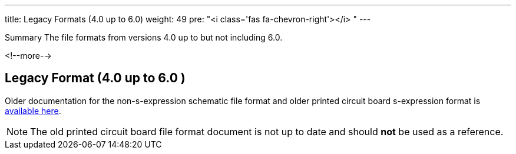 ---
title: Legacy Formats (4.0 up to 6.0)
weight: 49
pre: "<i class='fas fa-chevron-right'></i> "
---

.Summary The file formats from versions 4.0 up to but not including 6.0.
<!--more-->

== Legacy Format (4.0 up to 6.0 )

Older documentation for the non-s-expression schematic file format and older printed circuit
board s-expression format is link:legacy_file_format_documentation.pdf[available here].

NOTE: The old printed circuit board file format document is not up to date and should **not**
      be used as a reference.
